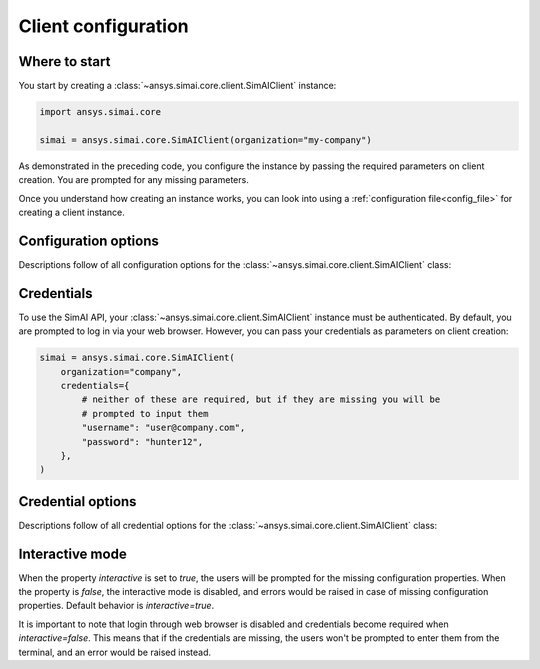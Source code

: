 .. _configuration:
.. py:module:: ansys.simai.core.utils.configuration

Client configuration
====================

Where to start
--------------

You start by creating a :class:`~ansys.simai.core.client.SimAIClient`
instance:

.. code-block:: python

    import ansys.simai.core

    simai = ansys.simai.core.SimAIClient(organization="my-company")


As demonstrated in the preceding code, you configure the instance by
passing the required parameters on client creation. You are prompted
for any missing parameters.

Once you understand how creating an instance works, you can look into using a
:ref:`configuration file<config_file>` for creating a client instance.

Configuration options
---------------------

Descriptions follow of all configuration options for the :class:`~ansys.simai.core.client.SimAIClient`
class:

.. autopydantic_model:: ClientConfig
  :model-show-config-summary: False
  :model-show-validator-summary: False
  :model-show-json: False
  :model-show-field-summary: False
  :model-show-validator-members: False
  :field-list-validators: False


Credentials
-----------

To use the SimAI API, your :class:`~ansys.simai.core.client.SimAIClient`
instance must be authenticated. By default, you are prompted to log in
via your web browser. However, you can pass your credentials as parameters
on client creation:

.. code-block:: python

    simai = ansys.simai.core.SimAIClient(
        organization="company",
        credentials={
            # neither of these are required, but if they are missing you will be
            # prompted to input them
            "username": "user@company.com",
            "password": "hunter12",
        },
    )

Credential options
------------------

Descriptions follow of all credential options for the :class:`~ansys.simai.core.client.SimAIClient`
class:

.. autopydantic_model:: Credentials
  :model-show-config-summary: False
  :model-show-validator-summary: False
  :model-show-validator-members: False
  :model-show-json: False
  :field-list-validators: False

.. _Interactive mode:

Interactive mode
------------------

When the property `interactive` is set to `true`, the users will be prompted for the missing configuration
properties.
When the property is `false`, the interactive mode is disabled, and errors would be raised
in case of missing configuration properties.
Default behavior is `interactive=true`.

It is important to note that login through web browser is disabled and credentials become required when `interactive=false`.
This means that if the credentials are missing, the users won't be prompted to enter them
from the terminal, and an error would be raised instead.

